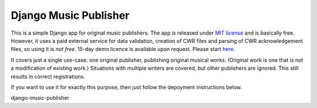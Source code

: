 Django Music Publisher
*******************************************************************************

This is a simple Django app for original music publishers. The app is released 
under `MIT license <LICENSE>`_ and is basically free. However, it uses a paid
external service for data validation, creation of CWR files and parsing of CWR
acknowledgement files, so using it is *not free*. 15-day demo licence is 
available upon request. Please start 
`here <https://matijakolaric.com/development/cwr-toolset/#demo-and-tool-preview>`_.

It covers just a single use-case:
one original publisher, publishing original musical works.
(Original work is one that is not a modification of existing work.)
Situations with multiple writers are covered, but other publishers are ignored.
This still results in correct registrations.

If you want to use it for exactly this purpose, then just follow the depoyment
instructions below. 




django-music-publisher
